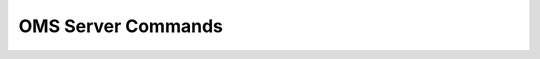 OMS Server Commands
------------------------------

.. click:: uac_cli.main:oms_server
    :prog: uac oms_server
    :nested: full